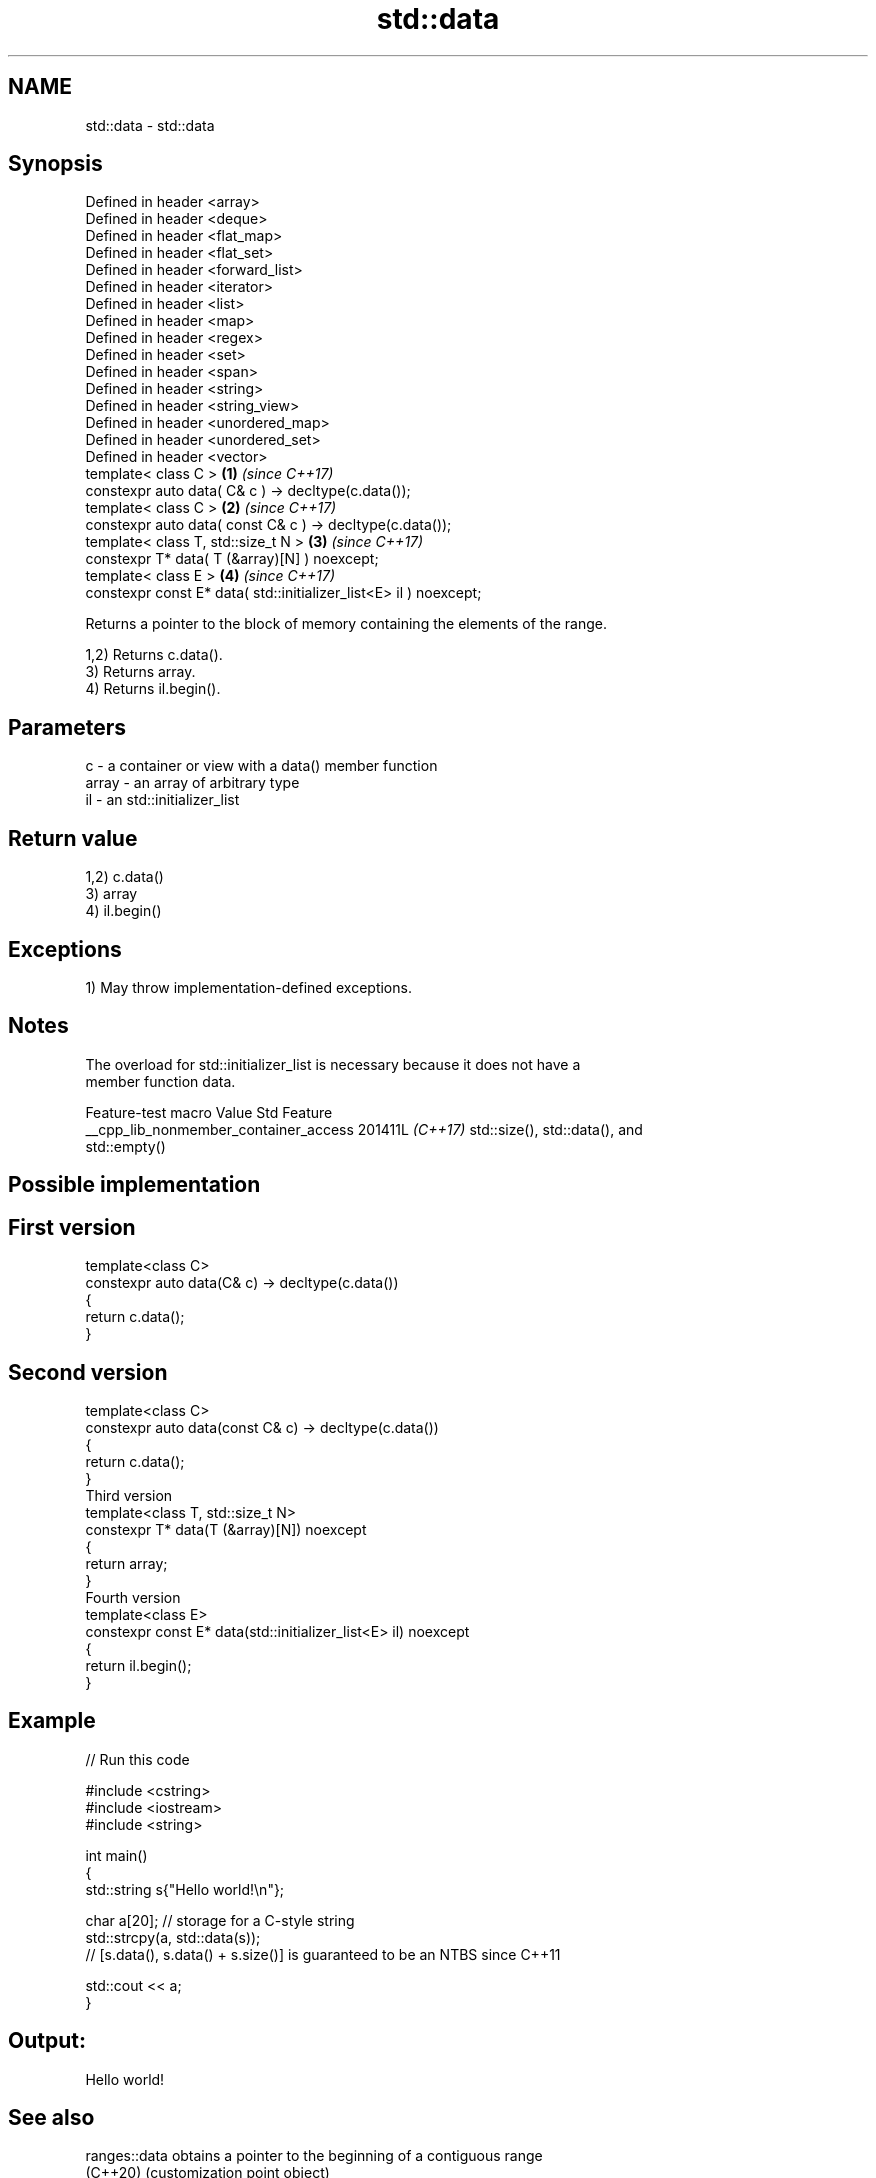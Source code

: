 .TH std::data 3 "2024.06.10" "http://cppreference.com" "C++ Standard Libary"
.SH NAME
std::data \- std::data

.SH Synopsis
   Defined in header <array>
   Defined in header <deque>
   Defined in header <flat_map>
   Defined in header <flat_set>
   Defined in header <forward_list>
   Defined in header <iterator>
   Defined in header <list>
   Defined in header <map>
   Defined in header <regex>
   Defined in header <set>
   Defined in header <span>
   Defined in header <string>
   Defined in header <string_view>
   Defined in header <unordered_map>
   Defined in header <unordered_set>
   Defined in header <vector>
   template< class C >                                              \fB(1)\fP \fI(since C++17)\fP
   constexpr auto data( C& c ) -> decltype(c.data());
   template< class C >                                              \fB(2)\fP \fI(since C++17)\fP
   constexpr auto data( const C& c ) -> decltype(c.data());
   template< class T, std::size_t N >                               \fB(3)\fP \fI(since C++17)\fP
   constexpr T* data( T (&array)[N] ) noexcept;
   template< class E >                                              \fB(4)\fP \fI(since C++17)\fP
   constexpr const E* data( std::initializer_list<E> il ) noexcept;

   Returns a pointer to the block of memory containing the elements of the range.

   1,2) Returns c.data().
   3) Returns array.
   4) Returns il.begin().

.SH Parameters

   c     - a container or view with a data() member function
   array - an array of arbitrary type
   il    - an std::initializer_list

.SH Return value

   1,2) c.data()
   3) array
   4) il.begin()

.SH Exceptions

   1) May throw implementation-defined exceptions.

.SH Notes

   The overload for std::initializer_list is necessary because it does not have a
   member function data.

            Feature-test macro           Value    Std               Feature
   __cpp_lib_nonmember_container_access 201411L \fI(C++17)\fP std::size(), std::data(), and
                                                        std::empty()

.SH Possible implementation

.SH First version
   template<class C>
   constexpr auto data(C& c) -> decltype(c.data())
   {
       return c.data();
   }
.SH Second version
   template<class C>
   constexpr auto data(const C& c) -> decltype(c.data())
   {
       return c.data();
   }
                           Third version
   template<class T, std::size_t N>
   constexpr T* data(T (&array)[N]) noexcept
   {
       return array;
   }
                          Fourth version
   template<class E>
   constexpr const E* data(std::initializer_list<E> il) noexcept
   {
       return il.begin();
   }

.SH Example


// Run this code

 #include <cstring>
 #include <iostream>
 #include <string>

 int main()
 {
     std::string s{"Hello world!\\n"};

     char a[20]; // storage for a C-style string
     std::strcpy(a, std::data(s));
 //  [s.data(), s.data() + s.size()] is guaranteed to be an NTBS since C++11

     std::cout << a;
 }

.SH Output:

 Hello world!

.SH See also

   ranges::data  obtains a pointer to the beginning of a contiguous range
   (C++20)       (customization point object)
   ranges::cdata obtains a pointer to the beginning of a read-only contiguous range
   (C++20)       (customization point object)
